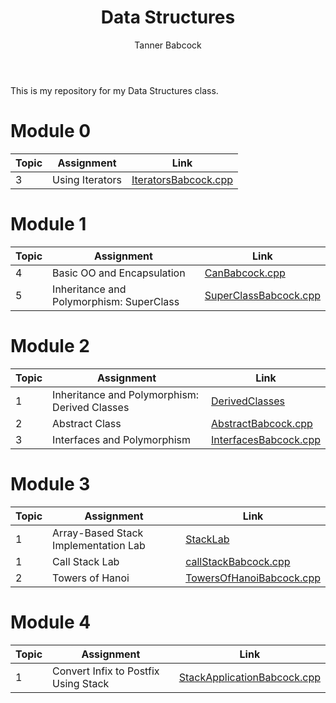 #+TITLE: Data Structures
#+AUTHOR: Tanner Babcock
#+EMAIL: babkock@protonmail.com
#+LANGUAGE: en

This is my repository for my Data Structures class.

* Module 0

|Topic|Assignment|Link|
|-----+----------+----|
| 3   |Using Iterators|[[https://gitlab.com/tbhomework/cis152/-/blob/main/IteratorsBabcock.cpp][IteratorsBabcock.cpp]] |

* Module 1

|Topic|Assignment|Link|
|-----+----------+----|
| 4   | Basic OO and Encapsulation|[[https://gitlab.com/tbhomework/cis152/-/blob/main/CanBabcock.cpp][CanBabcock.cpp]] |
| 5   | Inheritance and Polymorphism: SuperClass|[[https://gitlab.com/tbhomework/cis152/-/blob/main/SuperClassBabcock.cpp][SuperClassBabcock.cpp]] |

* Module 2

| Topic | Assignment                                    | Link                |
|-------+-----------------------------------------------+---------------------|
|     1 | Inheritance and Polymorphism: Derived Classes | [[https://gitlab.com/tbhomework/cis152/-/tree/main/DerivedClasses][DerivedClasses]]      |
|     2 | Abstract Class                                | [[https://gitlab.com/tbhomework/cis152/-/blob/main/AbstractBabcock.cpp][AbstractBabcock.cpp]] |
|     3 | Interfaces and Polymorphism                   | [[https://gitlab.com/tbhomework/cis152/-/blob/main/InterfacesBabcock.cpp][InterfacesBabcock.cpp]] |

* Module 3

| Topic | Assignment                   | Link             |
|-------+------------------------------+------------------|
|     1 | Array-Based Stack Implementation Lab | [[https://gitlab.com/tbhomework/cis152/-/tree/main/StackLab][StackLab]]   |
|     1 | Call Stack Lab               | [[https://gitlab.com/tbhomework/cis152/-/blob/main/callStackBabcock.cpp][callStackBabcock.cpp]] |
|     2 | Towers of Hanoi              | [[https://gitlab.com/tbhomework/cis152/-/blob/main/TowersOfHanoiBabcock.cpp][TowersOfHanoiBabcock.cpp]] |

* Module 4

| Topic | Assignment                  | Link             |
|-------+-----------------------------+------------------|
|     1 | Convert Infix to Postfix Using Stack | [[https://gitlab.com/tbhomework/cis152/-/blob/main/StackApplicationBabcock.cpp][StackApplicationBabcock.cpp]] |     2 | Array-Based Queue Implementation | [[https://gitlab.com/tbhomework/cis152/-/tree/main/QueueLab][QueueLab]] |
